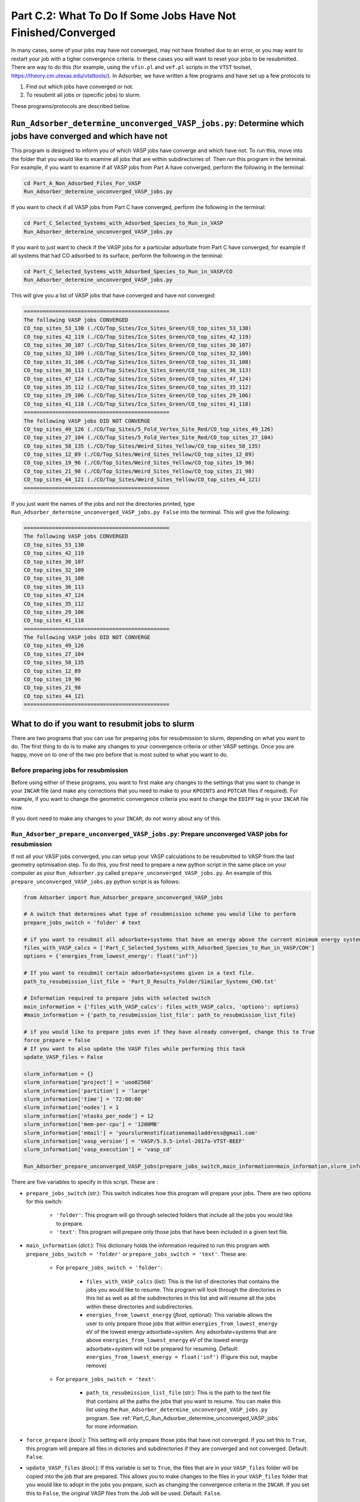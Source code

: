 .. _Part_C2_Subsidiary_Programs:

Part C.2: What To Do If Some Jobs Have Not Finished/Converged
#############################################################

In many cases, some of your jobs may have not converged, may not have finished due to an error, or you may want to restart your job with a tigher convergence criteria. In these cases you will want to reset your jobs to be resubmitted. There are way to do this (for example, using the ``vfin.pl`` and ``vef.pl`` scripts in the ``VTST`` toolset, https://theory.cm.utexas.edu/vtsttools/). In Adsorber, we have written a few programs and have set up a few protocols to 

1. Find out which jobs have converged or not.
2. To resubmit all jobs or (specific jobs) to slurm.

These programs/protocols are described below. 

.. _Part_C_Run_Adsorber_determine_unconverged_VASP_jobs:

``Run_Adsorber_determine_unconverged_VASP_jobs.py``: Determine which jobs have converged and which have not
===========================================================================================================

This program is designed to inform you of which VASP jobs have converge and which have not. To run this, move into the folder that you would like to examine all jobs that are within subdirectories of. Then run this program in the terminal. For example, if you want to examine if all VASP jobs from Part A have converged, perform the following in the terminal:

.. code-block:: bash

   cd Part_A_Non_Adsorbed_Files_For_VASP
   Run_Adsorber_determine_unconverged_VASP_jobs.py

If you want to check if all VASP jobs from Part C have converged, perform the following in the terminal:

.. code-block:: bash

   cd Part_C_Selected_Systems_with_Adsorbed_Species_to_Run_in_VASP
   Run_Adsorber_determine_unconverged_VASP_jobs.py

If you want to just want to check if the VASP jobs for a particular adsorbate from Part C have converged, for example if all systems that had CO adsorbed to its surface, perform the following in the terminal:

.. code-block:: bash

   cd Part_C_Selected_Systems_with_Adsorbed_Species_to_Run_in_VASP/CO
   Run_Adsorber_determine_unconverged_VASP_jobs.py

This will give you a list of VASP jobs that have converged and have not converged:

.. code-block:: bash

   ==============================================
   The following VASP jobs CONVERGED
   CO_top_sites_53_130 (./CO/Top_Sites/Ico_Sites_Green/CO_top_sites_53_130)
   CO_top_sites_42_119 (./CO/Top_Sites/Ico_Sites_Green/CO_top_sites_42_119)
   CO_top_sites_30_107 (./CO/Top_Sites/Ico_Sites_Green/CO_top_sites_30_107)
   CO_top_sites_32_109 (./CO/Top_Sites/Ico_Sites_Green/CO_top_sites_32_109)
   CO_top_sites_31_108 (./CO/Top_Sites/Ico_Sites_Green/CO_top_sites_31_108)
   CO_top_sites_36_113 (./CO/Top_Sites/Ico_Sites_Green/CO_top_sites_36_113)
   CO_top_sites_47_124 (./CO/Top_Sites/Ico_Sites_Green/CO_top_sites_47_124)
   CO_top_sites_35_112 (./CO/Top_Sites/Ico_Sites_Green/CO_top_sites_35_112)
   CO_top_sites_29_106 (./CO/Top_Sites/Ico_Sites_Green/CO_top_sites_29_106)
   CO_top_sites_41_118 (./CO/Top_Sites/Ico_Sites_Green/CO_top_sites_41_118)
   ==============================================
   The following VASP jobs DID NOT CONVERGE
   CO_top_sites_49_126 (./CO/Top_Sites/5_Fold_Vertex_Site_Red/CO_top_sites_49_126)
   CO_top_sites_27_104 (./CO/Top_Sites/5_Fold_Vertex_Site_Red/CO_top_sites_27_104)
   CO_top_sites_58_135 (./CO/Top_Sites/Weird_Sites_Yellow/CO_top_sites_58_135)
   CO_top_sites_12_89 (./CO/Top_Sites/Weird_Sites_Yellow/CO_top_sites_12_89)
   CO_top_sites_19_96 (./CO/Top_Sites/Weird_Sites_Yellow/CO_top_sites_19_96)
   CO_top_sites_21_98 (./CO/Top_Sites/Weird_Sites_Yellow/CO_top_sites_21_98)
   CO_top_sites_44_121 (./CO/Top_Sites/Weird_Sites_Yellow/CO_top_sites_44_121)
   ==============================================

If you just want the names of the jobs and not the directories printed, type ``Run_Adsorber_determine_unconverged_VASP_jobs.py False`` into the terminal. This will give the following:

.. code-block:: bash

   ==============================================
   The following VASP jobs CONVERGED
   CO_top_sites_53_130
   CO_top_sites_42_119
   CO_top_sites_30_107
   CO_top_sites_32_109
   CO_top_sites_31_108
   CO_top_sites_36_113
   CO_top_sites_47_124
   CO_top_sites_35_112
   CO_top_sites_29_106
   CO_top_sites_41_118
   ==============================================
   The following VASP jobs DID NOT CONVERGE
   CO_top_sites_49_126
   CO_top_sites_27_104
   CO_top_sites_58_135
   CO_top_sites_12_89
   CO_top_sites_19_96
   CO_top_sites_21_98
   CO_top_sites_44_121
   ==============================================

.. _Part_C_Run_Adsorber_prepare_unconverged_VASP_jobs_PY:

What to do if you want to resubmit jobs to slurm
================================================

There are two programs that you can use for preparing jobs for resubmission to slurm, depending on what you want to do. The first thing to do is to make any changes to your convergence criteria or other VASP settings. Once you are happy, move on to one of the two pro before that is most suited to what you want to do. 


Before preparing jobs for resubmission
--------------------------------------

Before using either of these programs, you want to first make any changes to the settings that you want to change in your ``INCAR`` file (and make any corrections that you need to make to your ``KPOINTS`` and ``POTCAR`` files if required). For example, if you want to change the geometric convergence criteria you want to change the ``EDIFF`` tag in your ``INCAR`` file now. 

If you dont need to make any changes to your ``INCAR``, do not worry about any of this. 


``Run_Adsorber_prepare_unconverged_VASP_jobs.py``: Prepare unconverged VASP jobs for resubmission
-------------------------------------------------------------------------------------------------

If not all your VASP jobs converged, you can setup your VASP calculations to be resubmitted to VASP from the last geometry optimisation step. To do this, you first need to prepare a new python script in the same place on your computer as your ``Run_Adsorber.py`` called ``prepare_unconverged_VASP_jobs.py``. An example of this ``prepare_unconverged_VASP_jobs.py`` python script is as follows:

.. code-block:: python

   from Adsorber import Run_Adsorber_prepare_unconverged_VASP_jobs

   # A switch that determines what type of resubmnission scheme you would like to perform
   prepare_jobs_switch = 'folder' # text

   # if you want to resubmit all adsorbate+systems that have an energy above the current minimum energy system.
   files_with_VASP_calcs = ['Part_C_Selected_Systems_with_Adsorbed_Species_to_Run_in_VASP/COH']
   options = {'energies_from_lowest_energy': float('inf')}

   # If you want to resubmit certain adsorbate+systems given in a text file. 
   path_to_resubmission_list_file = 'Part_D_Results_Folder/Similar_Systems_CHO.txt'

   # Information required to prepare jobs with selected switch
   main_information = {'files_with_VASP_calcs': files_with_VASP_calcs, 'options': options}
   #main_information = {'path_to_resubmission_list_file': path_to_resubmission_list_file}

   # if you would like to prepare jobs even if they have already converged, change this to True
   force_prepare = false
   # If you want to also update the VASP files while performing this task
   update_VASP_files = False

   slurm_information = {}
   slurm_information['project'] = 'uoo02568'
   slurm_information['partition'] = 'large'
   slurm_information['time'] = '72:00:00'
   slurm_information['nodes'] = 1
   slurm_information['ntasks_per_node'] = 12
   slurm_information['mem-per-cpu'] = '1200MB'
   slurm_information['email'] = 'yourslurmnotificationemailaddress@gmail.com'
   slurm_information['vasp_version'] = 'VASP/5.3.5-intel-2017a-VTST-BEEF'
   slurm_information['vasp_execution'] = 'vasp_cd'

   Run_Adsorber_prepare_unconverged_VASP_jobs(prepare_jobs_switch,main_information=main_information,slurm_information=slurm_information,force_prepare=force_prepare,update_VASP_files=update_VASP_files)

There are five variables to specify in this script. These are :

* ``prepare_jobs_switch`` (*str.*): This switch indicates how this program will prepare your jobs. There are two options for this switch:

   * ``'folder'``: This program will go through selected folders that include all the jobs you would like to prepare.
   * ``'text'``: This program will prepare only those jobs that have been included in a given text file. 

* ``main_information`` (*dict.*): This dictionary holds the information required to run this program with ``prepare_jobs_switch = 'folder'`` or ``prepare_jobs_switch = 'text'``. These are:

   * For ``prepare_jobs_switch = 'folder'``: 

      * ``files_with_VASP_calcs`` (*list*): This is the list of directories that contains the jobs you would like to resume. This program will look through the directories in this list as well as all the subdirectories in this list and will resume all the jobs within these directories and subdirectories. 
      * ``energies_from_lowest_energy`` (*float*, optional): This variable allows the user to only prepare those jobs that within ``energies_from_lowest_energy`` eV of the lowest energy adsorbate+system. Any adsorbate+systems that are above ``energies_from_lowest_energy`` eV of the lowest energy adsorbate+system will not be prepared for resuming. Default: ``energies_from_lowest_energy = float('inf')`` (Figure this out, maybe remove)

   * For ``prepare_jobs_switch = 'text'``:

      * ``path_to_resubmission_list_file`` (*str.*): This is the path to the text file that contains all the paths the jobs that you want to resume. You can make this list using the ``Run_Adsorber_determine_unconverged_VASP_jobs.py`` program. See :ref:`Part_C_Run_Adsorber_determine_unconverged_VASP_jobs` for more information. 

* ``force_prepare`` (*bool.*): This setting will only prepare those jobs that have not converged. If you set this to ``True``, this program will prepare all files in dictories and subdirectories if they are converged and not converged. Default: ``False``. 

* ``update_VASP_files`` (*bool.*): If this variable is set to ``True``, the files that are in your ``VASP_files`` folder will be copied into the job that are prepared. This allows you to make changes to the files in your ``VASP_files`` folder that you would like to adopt in the jobs you prepare, such as changing the convergence criteria in the ``INCAR``. If you set this to ``False``, the original VASP files from the Job will be used. Default: ``False``. 

* ``slurm_information`` (*dict.*): This dictionary contains all the information required to create the ``submit.sl`` scripts. See :ref:`information_required_to_make_submitsl_siles_for_submitting_files_to_slurm` for more information about the settings to place in this dictionary. 

What will ``Run_Adsorber_prepare_unconverged_VASP_jobs.py`` do?
~~~~~~~~~~~~~~~~~~~~~~~~~~~~~~~~~~~~~~~~~~~~~~~~~~~~~~~~~~~~~~~

For each job that is setup for resubmission, the ``CONTCAR``, ``INCAR``, ``KPOINT``, ``OUTCAR``, ``POSCAR``, and ``submit.sl`` files , as well as any output and error files created by slurm during the VASP optimisation, are moved to a folder called ``Submission_Folder``. The ``CHG``, ``CHGCAR``, ``DOSCAR``, ``EIGENVAL``, ``IBZKPT``, ``OSZICAR``, ``PCDAT``, ``PCDAT``, ``REPORT``, ``vasprun.xml``, ``WAVECAR``, ``XDATCAR`` files are deleted, the last image written in the ``OUTCAR`` is used as the new ``POSCAR``, and the old ``OUTCAR`` is deleted. ``Run_Adsorber_prepare_unconverged_VASP_jobs.py`` **will also prepare any VASP jobs for resubmission that had issues, because the** ``OUTCAR`` **or** ``CONTCAR`` **could not be loaded.** In this case, the POSCAR used will be the original POSCAR. Files from the previous VASP job run will  be stored in a folder called ``Submission_Folder`` with ``Issue`` included in the label. 

What to do if you have run ``Run_Adsorber_prepare_unconverged_VASP_jobs.py``, but you then want to change the VASP files or the ``submit.sl`` script before resubmitting jobs to slurm 
~~~~~~~~~~~~~~~~~~~~~~~~~~~~~~~~~~~~~~~~~~~~~~~~~~~~~~~~~~~~~~~~~~~~~~~~~~~~~~~~~~~~~~~~~~~~~~~~~~~~~~~~~~~~~~~~~~~~~~~~~~~~~~~~~~~~~~~~~~~~~~~~~~~~~~~~~~~~~~~~~~~~~~~~~~~~~~~~~~~~~~

If you have already run the ``Run_Adsorber_prepare_unconverged_VASP_jobs.py`` but decide you want to change some of your VASP files, such as using a different convergence criteria or change other parameters in ``INCAR``, ``KPOINT``, or other files, you can do this by rerun your ``Run_Adsorber.py`` script again. To do this:

1. Make the necessary changes to your ``INCAR``, ``KPOINT``, or other files in your ``VASP_Files`` folder.
2. Make the necessary changes to your ``submit.sl`` script by making changes to your ``slurm_information`` dictionary in your ``Run_Adsorber.py`` script. 
3. Make sure that the ``part_to_perform`` variable in your ``Run_Adsorber.py`` script is set to ``'Part C'`` (``part_to_perform = 'Part C'``).
4. Run your ``Run_Adsorber.py`` script in the terminal:

.. code-block:: bash

   python Run_Adsorber.py

**=> If you want to change the convergence criteria before you resubmit your unconverged VASP jobs**, perform the steps as above, making sure you change the ``EDIFFG`` tag in the ``INCAR`` file suppied in the ``VASP_Files`` folder. For example, if you want to tighten your convergence criteria, change your value of ``EDIFFG`` in your ``INCAR`` file so it is closer to 0.0 eV or 0.0 eV/Ang. 

What to do when you are ready to resubmit VASP jobs to slurm
~~~~~~~~~~~~~~~~~~~~~~~~~~~~~~~~~~~~~~~~~~~~~~~~~~~~~~~~~~~~

When you are ready to resubmit these jobs, see :ref:`How_to_submit_files_to_slurm` for information about the ``Run_Adsorber_submitSL_slurm.py``, a program for automatically resubmitting jobs to slurm.
